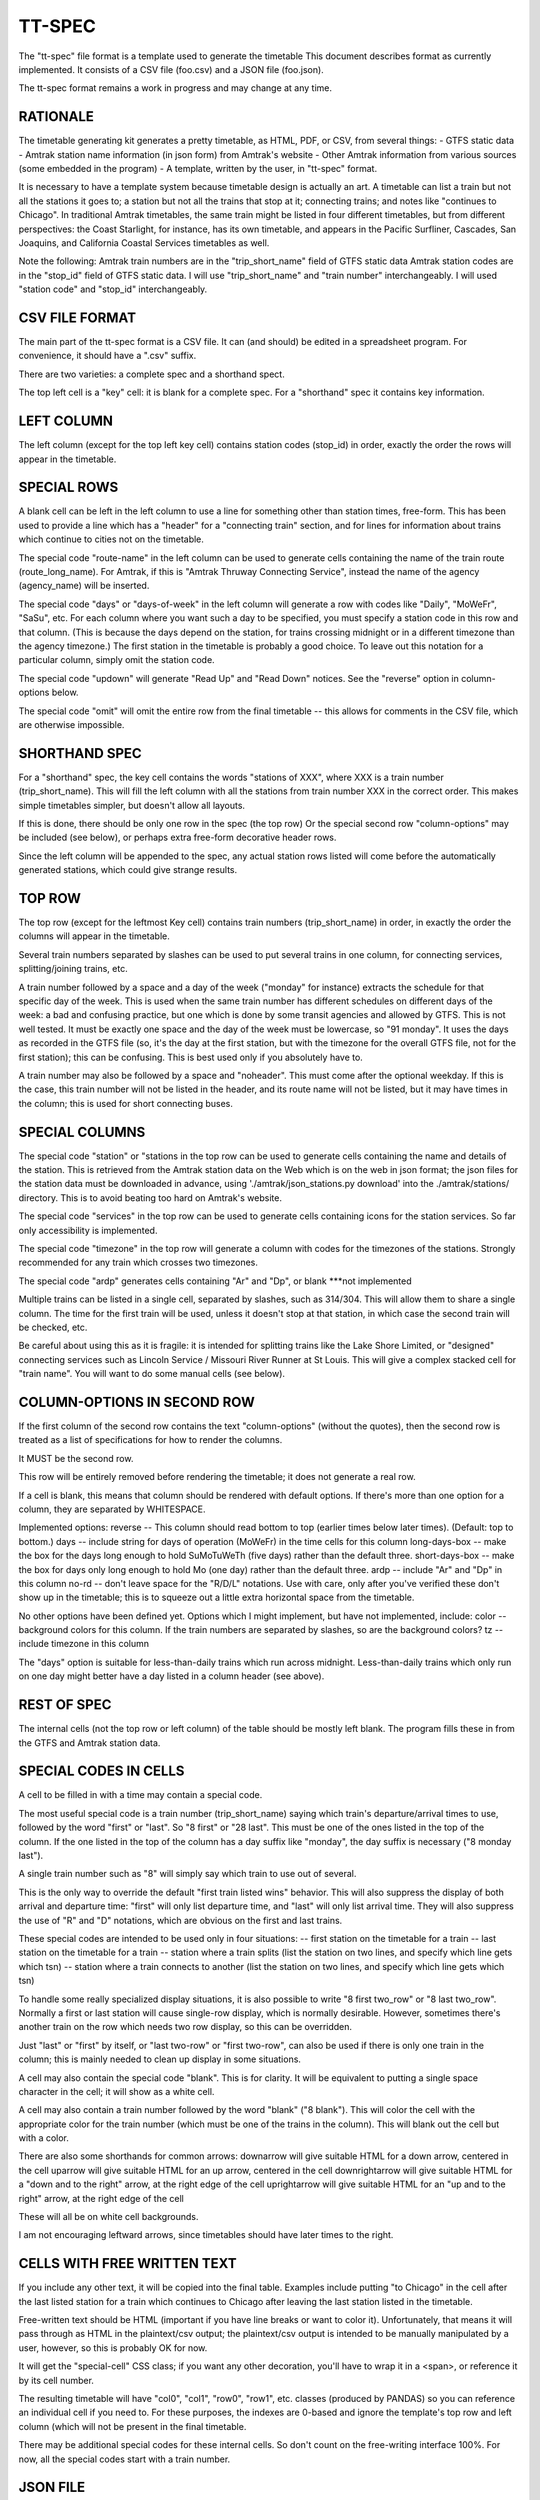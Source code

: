 =======
TT-SPEC
=======
The "tt-spec" file format is a template used to generate the timetable
This document describes format as currently implemented.
It consists of a CSV file (foo.csv) and a JSON file (foo.json).

The tt-spec format remains a work in progress and may change at any time.

RATIONALE
---------
The timetable generating kit generates a pretty timetable, as HTML, PDF, or CSV, from several things:
- GTFS static data
- Amtrak station name information (in json form) from Amtrak's website
- Other Amtrak information from various sources (some embedded in the program)
- A template, written by the user, in "tt-spec" format.

It is necessary to have a template system because timetable design is actually
an art.  A timetable can list a train but not all the stations it goes to;
a station but not all the trains that stop at it; connecting trains; and notes like
"continues to Chicago".  In traditional Amtrak timetables, the same train might be
listed in four different timetables, but from different perspectives: the Coast Starlight,
for instance, has its own timetable, and appears in the Pacific Surfliner, Cascades,
San Joaquins, and California Coastal Services timetables as well.  

Note the following:
Amtrak train numbers are in the "trip_short_name" field of GTFS static data
Amtrak station codes are in the "stop_id" field of GTFS static data.
I will use "trip_short_name" and "train number" interchangeably.
I will used "station code" and "stop_id" interchangeably.

CSV FILE FORMAT
---------------
The main part of the tt-spec format is a CSV file.  It can (and should) be edited in a spreadsheet program.
For convenience, it should have a ".csv" suffix.

There are two varieties: a complete spec and a shorthand spect.

The top left cell is a "key" cell: it is blank for a complete spec.
For a "shorthand" spec it contains key information.

LEFT COLUMN
-----------
The left column (except for the top left key cell) contains station codes (stop_id) in order,
exactly the order the rows will appear in the timetable.

SPECIAL ROWS
------------
A blank cell can be left in the left column to use a line for something other than station times, free-form.
This has been used to provide a line which has a "header" for a "connecting train" section, and for lines for information about trains which continue to cities not on the timetable.

The special code "route-name" in the left column can be used to generate cells containing the name of the train route (route_long_name).  For Amtrak, if this is "Amtrak Thruway Connecting Service", instead the name of the agency (agency_name) will be inserted.

The special code "days" or "days-of-week" in the left column will generate a row with codes like "Daily", "MoWeFr", "SaSu", etc.  For each column where you want such a day to be specified, you must specify a station code in this row and that column.  (This is because the days depend on the station, for trains crossing midnight or in a different timezone than the agency timezone.)  The first station in the timetable is probably a good choice.  To leave out this notation for a particular column, simply omit the station code.

The special code "updown" will generate "Read Up" and "Read Down" notices.  See the "reverse" option in column-options below.

The special code "omit" will omit the entire row from the final timetable -- this allows for comments in the CSV file, which are otherwise impossible.

SHORTHAND SPEC
--------------
For a "shorthand" spec, the key cell contains the words "stations of XXX", 
where XXX is a train number (trip_short_name).  This will fill the left column with all the stations
from train number XXX in the correct order.  This makes simple timetables simpler, but doesn't allow all layouts.

If this is done, there should be only one row in the spec (the top row)
Or the special second row "column-options" may be included (see below),
or perhaps extra free-form decorative header rows.

Since the left column will be appended to the spec, any actual station rows listed will come before
the automatically generated stations, which could give strange results.

TOP ROW
-------
The top row (except for the leftmost Key cell) contains train numbers (trip_short_name) in order, 
in exactly the order the columns will appear in the timetable.

Several train numbers separated by slashes can be used to put several trains in one column, for connecting services, splitting/joining trains, etc.

A train number followed by a space and a day of the week ("monday" for instance) extracts the schedule for that specific day of the week.  This is used when the same train number has different schedules on different days of the week: a bad and confusing practice, but one which is done by some transit agencies and allowed by GTFS.
This is not well tested.  It must be exactly one space and the day of the week must be lowercase, so "91 monday".  It uses the days as recorded in the GTFS file (so, it's the day at the first station, but with the timezone for the overall GTFS file, not for the first station); this can be confusing.  This is best used only if you absolutely have to.

A train number may also be followed by a space and "noheader".  This must come after the optional weekday.  If this is the case, this train number will not be listed in the header, and its route name will not be listed, but it may have times in the column; this is used for short connecting buses.

SPECIAL COLUMNS
---------------
The special code "station" or "stations in the top row can be used to generate cells containing the name and details of the station.  This is retrieved from the Amtrak station data on the Web which is on the web in json format; the json files for the station data must be downloaded in advance, using './amtrak/json_stations.py download' into the ./amtrak/stations/ directory.  This is to avoid beating too hard on Amtrak's website.

The special code "services" in the top row can be used to generate cells containing icons for the station services.  So far only accessibility is implemented.

The special code "timezone" in the top row will generate a column with codes for the timezones of the stations.  Strongly
recommended for any train which crosses two timezones.

The special code "ardp" generates cells containing "Ar" and "Dp", or blank ***not implemented

Multiple trains can be listed in a single cell, separated by slashes, such as 314/304.
This will allow them to share a single column.  The time for the first train will be used, unless it doesn't
stop at that station, in which case the second train will be checked, etc.

Be careful about using this as it is fragile: it is intended for splitting trains like the Lake Shore Limited, or
"designed" connecting services such as Lincoln Service / Missouri River Runner at St Louis.
This will give a complex stacked cell for "train name".
You will want to do some manual cells (see below).


COLUMN-OPTIONS IN SECOND ROW
----------------------------
If the first column of the second row contains the text "column-options" (without the quotes),
then the second row is treated as a list of specifications for how to render the columns.

It MUST be the second row.

This row will be entirely removed before rendering the timetable; it does not generate a real row.

If a cell is blank, this means that column should be rendered with default options.
If there's more than one option for a column, they are separated by WHITESPACE.

Implemented options:
reverse -- This column should read bottom to top (earlier times below later times).  (Default: top to bottom.)
days -- include string for days of operation (MoWeFr) in the time cells for this column
long-days-box -- make the box for the days long enough to hold SuMoTuWeTh (five days) rather than the default three.
short-days-box -- make the box for days only long enough to hold Mo (one day) rather than the default three.
ardp -- include "Ar" and "Dp" in this column
no-rd -- don't leave space for the "R/D/L" notations.  Use with care, only after you've verified these don't show up in the timetable; this is to squeeze out a little extra horizontal space from the timetable.

No other options have been defined yet.
Options which I might implement, but have not implemented, include:
color -- background colors for this column.  If the train numbers are separated by slashes, so are the background colors?
tz -- include timezone in this column

The "days" option is suitable for less-than-daily trains which run across midnight.
Less-than-daily trains which only run on one day might better have a day listed in
a column header (see above).


REST OF SPEC
------------
The internal cells (not the top row or left column) of the table should be mostly left blank.
The program fills these in from the GTFS and Amtrak station data.


SPECIAL CODES IN CELLS
----------------------
A cell to be filled in with a time may contain a special code.

The most useful special code is a train number (trip_short_name) saying which train's departure/arrival times to use, followed by the
word "first" or "last".  So "8 first" or "28 last".  This must be one of the ones listed in the top of the column.  If the one listed in the top of the column has a day suffix like "monday", the day suffix is necessary ("8 monday last").

A single train number such as "8" will simply say which train to use out of several.

This is the only way to override the default "first train listed wins" behavior.
This will also suppress the display of both arrival and departure time:
"first" will only list departure time, and "last" will only list arrival time.
They will also suppress the use of "R" and "D" notations, which are obvious on the first and last trains.

These special codes are intended to be used only in four situations:
-- first station on the timetable for a train
-- last station on the timetable for a train
-- station where a train splits (list the station on two lines, and specify which line gets which tsn)
-- station where a train connects to another (list the station on two lines, and specify which line gets which tsn)

To handle some really specialized display situations, it is also possible to write "8 first two_row" or "8 last two_row".  Normally a first or last station will cause single-row display, which is normally desirable.  However, sometimes there's another train on the row which needs two row display, so this can be overridden.

Just "last" or "first" by itself, or "last two-row" or "first two-row", can also be used if there is only one train in the column; this is mainly needed to clean up display in some situations.

A cell may also contain the special code "blank". This is for clarity.  It will be equivalent to putting a single
space character in the cell; it will show as a white cell.

A cell may also contain a train number followed by the word "blank" ("8 blank").  This will color the cell with the appropriate color for the train number (which must be one of the trains in the column).  This will blank out the cell but with a color.

There are also some shorthands for common arrows:
downarrow will give suitable HTML for a down arrow, centered in the cell
uparrow will give suitable HTML for an up arrow, centered in the cell
downrightarrow will give suitable HTML for a "down and to the right" arrow, at the right edge of the cell
uprightarrow will give suitable HTML for an "up and to the right" arrow, at the right edge of the cell

These will all be on white cell backgrounds.

I am not encouraging leftward arrows, since timetables should have later times to the right.

CELLS WITH FREE WRITTEN TEXT
----------------------------
If you include any other text, it will be copied into the final table.
Examples include putting "to Chicago" in the cell after the last listed station for a train which
continues to Chicago after leaving the last station listed in the timetable.

Free-written text should be HTML (important if you have line breaks or want to color it).
Unfortunately, that means it will pass through as HTML in the plaintext/csv output; 
the plaintext/csv output is intended to be manually manipulated by a user, however, so this is probably OK for now.

It will get the "special-cell" CSS class; if you want any other decoration, you'll have to wrap it in a <span>,
or reference it by its cell number.  

The resulting timetable will have "col0", "col1", "row0", "row1", etc. classes (produced by PANDAS) so you can reference an
individual cell if you need to.  For these purposes, the indexes are 0-based and ignore the template's top row and left
column (which will not be present in the final timetable.

There may be additional special codes for these internal cells.
So don't count on the free-writing interface 100%.
For now, all the special codes start with a train number.

JSON FILE
-----------
Associated with the .csv file is a .json file with the same primary name.
(so, for cz.csv, use cz.json)

This is a JSON file with a list of key-value pairs.  So far the defined keys are:
::
 {
    "title": "This goes in the title bar of the HTML page",
    "heading": "This is the heading at the top of the page",
    "for_rpa": "If this is present, the timetable will be credited as being made for RPA"
    "output_subdir": "after_20220528"
    "output_filename": "special",
    "reference_date": "20220528",
    "top_text": "This will be printed prominently near the top of the timetable: should be used for special notes for this particular timetable or these particular trains.  Used for merged/split trains.",
    "bottom_text": "This will be printed less prominently underneath the symbol key.  Useful for noting seasonal stations, ticketing restrictions (no Homewood to Chicago tickets except for connecting passengers), or other oddities.",
    "key_on_right": "If present, put the symbol key on the right instead of under the timetable (for long timetables)",
    "key_baggage": "If present, include the key for checked baggage",
    "key_d": "If present, include the key for 'discharge passengers only' (D) ",
    "key_r": "If present, include the key for 'receive passengers only' (R) ",
    "key_l": "If present, include the key for 'may leave before time shown' (L) ",
    "key_f": "If present, include the key for flag stops",
    "key_tz": "If present, include the key for time zones",
    "mountain_standard_time": "include information about Arizona not using Daylight Savings Time",
    "atlantic_time": "include the Atlantic time zone for Halifax",
    "key_bus": "If present, include the key for the bus icon",
    "use_bus_icon_in_cells": "If present, use the bus icon in time cells for buses.  Otherwise, don't.",
    "all_stations_accessible": "The key should say that all stations are accessible, rather than putting the icons for accessible and inaccessible.  Used to save the space of the access column; please don't do this unless you need the space."
    "compress_credits": "Save a little bit of space by removing line breaks in the credits",
    "train_numbers_side_by_side": "If present and truthy, put train numbers at the top of a column side by side like 7/27, desired for trains which split; the default is to stack them one over another like 280 over 6280, desired for connecting trains.",
    "programmers_warning": "If present, will be displayed when generating timetable.  A warning for timetable which require manual editing of the GTFS files or something similar.",
    "dwell_secs_cutoff": "When dwell is shorter than this number of seconds, no arrival time will be displayed, just departure.  Default is 300 seconds (5 minutes) but it can be made longer to squeeze more lines into the timetable."
 }

reference_date is critically important and is required unless passed at the command line.
This filters the GTFS data to find the data valid for a particular reference date, which is necessary
to get a representative timetable.  It is annoying to have to change this in the aux file whenever you want
to make a new timetable, but it is what it is.

reference_date can be overridden by the command line, and probably should be when experimenting.

output_subdir is the name of a subdirectory of output_dir to put the output in; 
this is useful if you are making one set of timetables for one time period,
and one set for another time period, at the same time.

output_filename is the base filename of the output files (so, "special.html", "special.pdf" will be produced).
If omitted, this defaults to the same base filename as the spec file; this is here in case you want a *different*
output file name from the file name for the spec file.

In addition, every key in the .json file is passed through to the Jinja2 templates, allowing for flexibility.


MULTI-PAGE TIMETABLES
=====================

At the moment, the only way to make multi-page timetables is to make a bunch of single page timetables and then sew them together.

The program can, however, do this automatically, if you install pdftk-java, by invoking pdftk.

If timetable.py is given a spec file with a name ending in ".list", it interprets this as a list of specs.
The list file should have one spec file name per line, with no suffixes.  timetable.py will then produce the individual timetable for each spec,
and then patch them together with pdftk to a single PDF with the same base name as the original ".list" file.


ADDITIONAL TOOLS
================
These commands may be helpful in preparing spec files:

find_trains.py -- get the trains running from station A to station B
get_station_list.py -- get the list of stations which a particular train stops at
compare.py -- find timing differences on a route between similar services listed in GTFS
